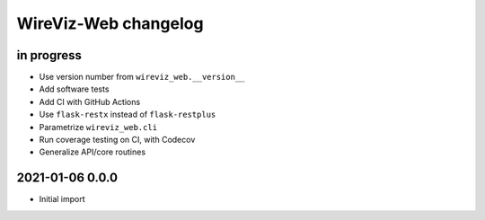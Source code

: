 *********************
WireViz-Web changelog
*********************


in progress
===========
- Use version number from ``wireviz_web.__version__``
- Add software tests
- Add CI with GitHub Actions
- Use ``flask-restx`` instead of ``flask-restplus``
- Parametrize ``wireviz_web.cli``
- Run coverage testing on CI, with Codecov
- Generalize API/core routines


2021-01-06 0.0.0
================
- Initial import
